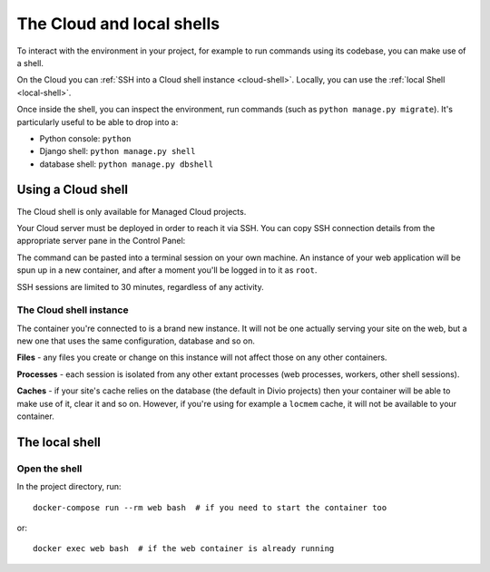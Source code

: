 .. _shell:

The Cloud and local shells
==========================

To interact with the environment in your project, for example to run commands using its codebase,
you can make use of a shell.

On the Cloud you can :ref:`SSH into a Cloud shell instance <cloud-shell>`. Locally, you can use the :ref:`local Shell
<local-shell>`.

Once inside the shell, you can inspect the environment, run commands (such as ``python manage.py
migrate``). It's particularly useful to be able to drop into a:

* Python console: ``python``
* Django shell: ``python manage.py shell``
* database shell: ``python manage.py dbshell``



.. _cloud-shell:

Using a Cloud shell
-------------------

The Cloud shell is only available for Managed Cloud projects.

Your Cloud server must be deployed in order to reach it via SSH. You can copy SSH connection
details from the appropriate server pane in the Control Panel:

.. image:: /images/control-panel-open-shell.png
   :alt: 'Control Panel SSH icon'
   :width: 430

The command can be pasted into a terminal session on your own machine. An instance of your web
application will be spun up in a new container, and after a moment you'll be logged in to it as
``root``.

SSH sessions are limited to 30 minutes, regardless of any activity.


The Cloud shell instance
~~~~~~~~~~~~~~~~~~~~~~~~

The container you're connected to is a brand new instance. It will not be one actually serving your
site on the web, but a new one that uses the same configuration, database and so on.

**Files** - any files you create or change on this instance will not affect those on any other
containers.

**Processes** - each session is isolated from any other extant processes (web processes, workers,
other shell sessions).

**Caches** - if your site's cache relies on the database (the default in Divio projects) then
your container will be able to make use of it, clear it and so on. However, if you're using for
example a ``locmem`` cache, it will not be available to your container.


.. _local-shell:

The local shell
---------------

Open the shell
~~~~~~~~~~~~~~~~~~~

In the project directory, run::

    docker-compose run --rm web bash  # if you need to start the container too

or::

    docker exec web bash  # if the web container is already running
